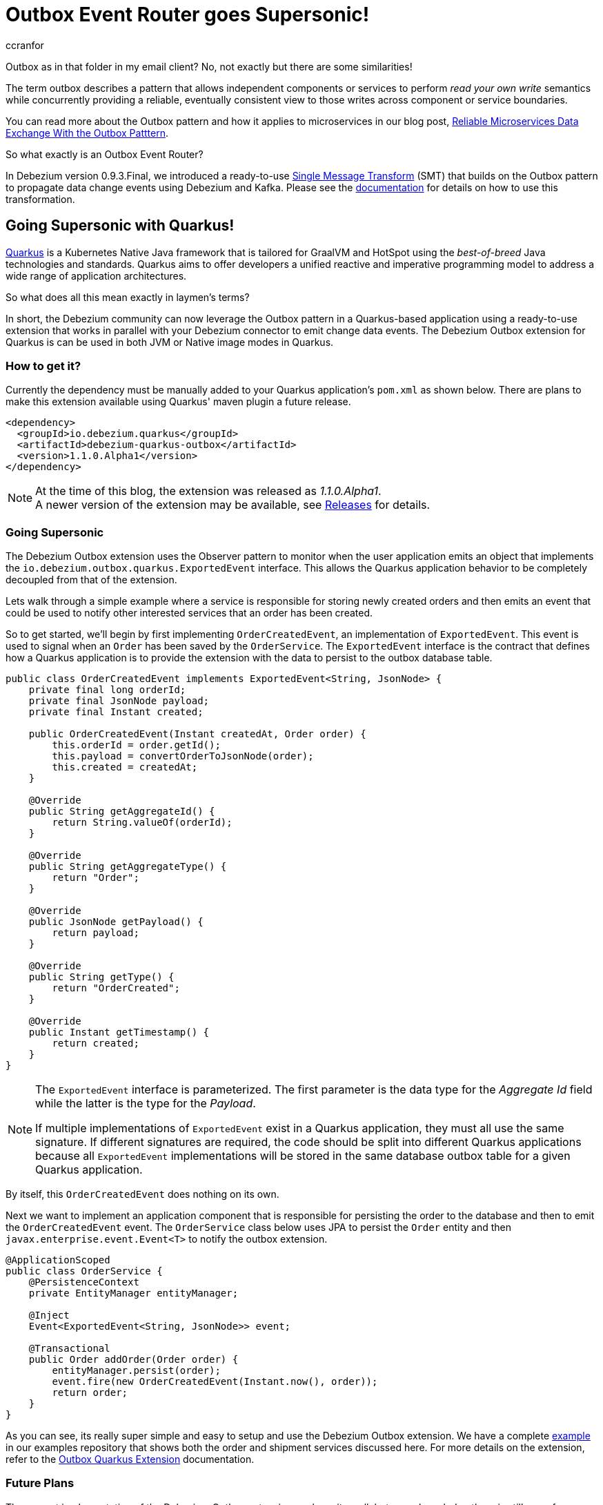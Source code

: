= Outbox Event Router goes Supersonic!
ccranfor
:awestruct-tags: [ discussion, examples, outbox, quarkus ]
:awestruct-layout: blog-post

Outbox as in that folder in my email client?
No, not exactly but there are some similarities!

The term outbox describes a pattern that allows independent components or services to perform _read your own write_ semantics while concurrently providing a reliable, eventually consistent view to those writes across component or service boundaries.

You can read more about the Outbox pattern and how it applies to microservices in our blog post, link:/blog/2019/02/19/reliable-microservices-data-exchange-with-the-outbox-pattern/[Reliable Microservices Data Exchange With the Outbox Patttern].

So what exactly is an Outbox Event Router?

In Debezium version 0.9.3.Final, we introduced a ready-to-use https://kafka.apache.org/documentation/#connect_transforms[Single Message Transform] (SMT) that builds on the Outbox pattern to propagate data change events using Debezium and Kafka.
Please see the link:https://debezium.io/documentation/reference/1.1/configuration/outbox-event-router.html[documentation] for details on how to use this transformation.

== Going Supersonic with Quarkus!

link:http://www.quarkus.io[Quarkus] is a Kubernetes Native Java framework that is tailored for GraalVM and HotSpot using the _best-of-breed_ Java technologies and standards.
Quarkus aims to offer developers a unified reactive and imperative programming model to address a wide range of application architectures.

So what does all this mean exactly in laymen's terms?

In short, the Debezium community can now leverage the Outbox pattern in a Quarkus-based application using a ready-to-use extension that works in parallel with your Debezium connector to emit change data events.
The Debezium Outbox extension for Quarkus is can be used in both JVM or Native image modes in Quarkus.

=== How to get it?

Currently the dependency must be manually added to your Quarkus application's `pom.xml` as shown below.
There are plans to make this extension available using Quarkus' maven plugin a future release.

[source,xml,substitutions="verbatim"]
----
<dependency>
  <groupId>io.debezium.quarkus</groupId>
  <artifactId>debezium-quarkus-outbox</artifactId>
  <version>1.1.0.Alpha1</version>
</dependency>
----

[NOTE]
====
At the time of this blog, the extension was released as _1.1.0.Alpha1_. +
A newer version of the extension may be available, see link:/releases/[Releases] for details.
====

=== Going Supersonic

The Debezium Outbox extension uses the Observer pattern to monitor when the user application emits an object that implements the `io.debezium.outbox.quarkus.ExportedEvent` interface.
This allows the Quarkus application behavior to be completely decoupled from that of the extension.

Lets walk through a simple example where a service is responsible for storing newly created orders and then emits an event that could be used to notify other interested services that an order has been created.

So to get started, we'll begin by first implementing `OrderCreatedEvent`, an implementation of `ExportedEvent`.
This event is used to signal when an `Order` has been saved by the `OrderService`.
The `ExportedEvent` interface is the contract that defines how a Quarkus application is to provide the extension with the data to persist to the outbox database table.

[source,java]
----
public class OrderCreatedEvent implements ExportedEvent<String, JsonNode> {
    private final long orderId;
    private final JsonNode payload;
    private final Instant created;

    public OrderCreatedEvent(Instant createdAt, Order order) {
        this.orderId = order.getId();
        this.payload = convertOrderToJsonNode(order);
        this.created = createdAt;
    }

    @Override
    public String getAggregateId() {
        return String.valueOf(orderId);
    }

    @Override
    public String getAggregateType() {
        return "Order";
    }

    @Override
    public JsonNode getPayload() {
        return payload;
    }

    @Override
    public String getType() {
        return "OrderCreated";
    }

    @Override
    public Instant getTimestamp() {
        return created;
    }
}
----

[NOTE]
====
The `ExportedEvent` interface is parameterized. The first parameter is the data type for the _Aggregate Id_ field while the latter is the type for the _Payload_. +

If multiple implementations of `ExportedEvent` exist in a Quarkus application, they must all use the same signature.
If different signatures are required, the code should be split into different Quarkus applications because all `ExportedEvent` implementations will be stored in the same database outbox table for a given Quarkus application.
====

By itself, this `OrderCreatedEvent` does nothing on its own.

Next we want to implement an application component that is responsible for persisting the order to the database and then to emit the `OrderCreatedEvent` event.
The `OrderService` class below uses JPA to persist the `Order` entity and then `javax.enterprise.event.Event<T>` to notify the outbox extension.

[source,java]
----
@ApplicationScoped
public class OrderService {
    @PersistenceContext
    private EntityManager entityManager;

    @Inject
    Event<ExportedEvent<String, JsonNode>> event;

    @Transactional
    public Order addOrder(Order order) {
        entityManager.persist(order);
        event.fire(new OrderCreatedEvent(Instant.now(), order));
        return order;
    }
}
----

As you can see, its really super simple and easy to setup and use the Debezium Outbox extension.
We have a complete link:https://github.com/debezium/debezium-examples/tree/master/outbox[example] in our examples repository that shows both the order and shipment services discussed here.
For more details on the extension, refer to the link:https://debezium.io/documentation/reference/1.1/integrations/outbox.html[Outbox Quarkus Extension] documentation.

=== Future Plans

The current implementation of the Debezium Outbox extension works quite well, but we acknowledge there is still room for improvement.
Some of the things we've already identified and have plans to include in future iterations of the extension are:

* Avro serialization support for event payload
* Full outbox table column attribute control, e.g. definition, length, precision, scale, and converters.
* Complete outbox table customization using a user-supplied entity class.

We are currently tracking all future changes to this extension in link:https://issues.redhat.com/browse/DBZ-1711[DBZ-1711].
As always we welcome any and all feedback, so feel free to let us know in that issue, on Gitter, or the mailing lists.

